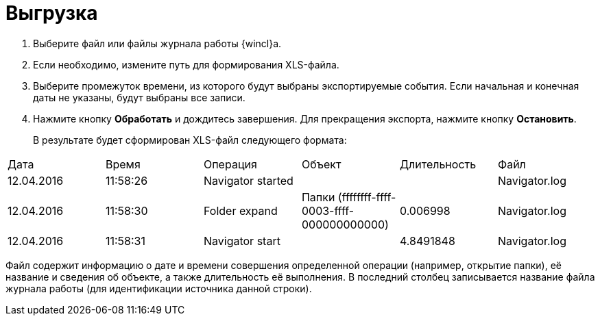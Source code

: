 = Выгрузка

. Выберите файл или файлы журнала работы {wincl}а.
. Если необходимо, измените путь для формирования XLS-файла.
. Выберите промежуток времени, из которого будут выбраны экспортируемые события. Если начальная и конечная даты не указаны, будут выбраны все записи.
. Нажмите кнопку *Обработать* и дождитесь завершения. Для прекращения экспорта, нажмите кнопку *Остановить*.
+
В результате будет сформирован XLS-файл следующего формата:

[cols=",,,,,",]
|===
|Дата |Время |Операция |Объект |Длительность |Файл
|12.04.2016 |11:58:26 |Navigator started | | |Navigator.log
|12.04.2016 |11:58:30 |Folder expand |Папки (ffffffff-ffff-0003-ffff-000000000000) |0.006998 |Navigator.log
|12.04.2016 |11:58:31 |Navigator start | |4.8491848 |Navigator.log
|===

Файл содержит информацию о дате и времени совершения определенной операции (например, открытие папки), её название и сведения об объекте, а также длительность её выполнения. В последний столбец записывается название файла журнала работы (для идентификации источника данной строки).
